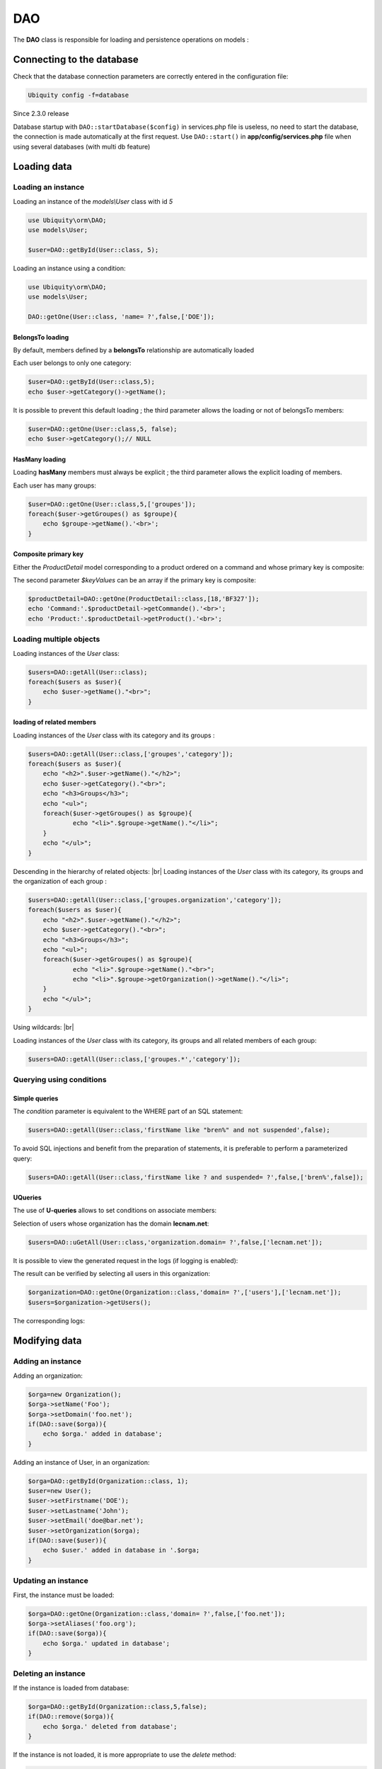 DAO
***

.. |br| raw:: html

   <br />

The **DAO** class is responsible for loading and persistence operations on models :

Connecting to the database
==========================
Check that the database connection parameters are correctly entered in the configuration file:

.. code-block:: bash
    
    Ubiquity config -f=database

Since 2.3.0 release

Database startup with ``DAO::startDatabase($config)`` in services.php file is useless, no need to start the database, the connection is made automatically at the first request.
Use ``DAO::start()`` in **app/config/services.php** file when using several databases (with multi db feature)


Loading data
============
Loading an instance
-------------------
Loading an instance of the `models\\User` class with id `5`

.. code-block:: php
    
    use Ubiquity\orm\DAO;
    use models\User;
        
    $user=DAO::getById(User::class, 5);

Loading an instance using a condition:

.. code-block:: php
    
    use Ubiquity\orm\DAO;
    use models\User;
        
    DAO::getOne(User::class, 'name= ?',false,['DOE']);

BelongsTo loading
^^^^^^^^^^^^^^^^^
By default, members defined by a **belongsTo** relationship are automatically loaded

Each user belongs to only one category:

.. code-block:: php
    
    $user=DAO::getById(User::class,5);
    echo $user->getCategory()->getName();
    
It is possible to prevent this default loading ; the third parameter allows the loading or not of belongsTo members:

.. code-block:: php
    
    $user=DAO::getOne(User::class,5, false);
    echo $user->getCategory();// NULL
    
HasMany loading
^^^^^^^^^^^^^^^
Loading **hasMany** members must always be explicit ; the third parameter allows the explicit loading of members.

Each user has many groups:

.. code-block:: php
    
    $user=DAO::getOne(User::class,5,['groupes']);
    foreach($user->getGroupes() as $groupe){
        echo $groupe->getName().'<br>';
    }

Composite primary key
^^^^^^^^^^^^^^^^^^^^^
Either the `ProductDetail` model corresponding to a product ordered on a command and whose primary key is composite:

.. code-block:: php
   :linenos:
   :caption: app/models/ProductDetail.php
   
    namespace models;
    class ProductDetail{
    	/**
    	 * @id
    	*/
    	private $idProduct;

    	/**
    	 * @id
    	*/
    	private $idCommand;
    
    	...
    }

The second parameter `$keyValues` can be an array if the primary key is composite:

.. code-block:: php
    
    $productDetail=DAO::getOne(ProductDetail::class,[18,'BF327']);
    echo 'Command:'.$productDetail->getCommande().'<br>';
    echo 'Product:'.$productDetail->getProduct().'<br>';
    
Loading multiple objects
------------------------
Loading instances of the `User` class:

.. code-block:: php
    
    $users=DAO::getAll(User::class);
    foreach($users as $user){
        echo $user->getName()."<br>";
    }

loading of related members
^^^^^^^^^^^^^^^^^^^^^^^^^^

Loading instances of the `User` class with its category and its groups :

.. code-block:: php
    
    $users=DAO::getAll(User::class,['groupes','category']);
    foreach($users as $user){
        echo "<h2>".$user->getName()."</h2>";
        echo $user->getCategory()."<br>";
        echo "<h3>Groups</h3>";
        echo "<ul>";
        foreach($user->getGroupes() as $groupe){
        	echo "<li>".$groupe->getName()."</li>";
        }
        echo "</ul>";
    }

Descending in the hierarchy of related objects: |br|
Loading instances of the `User` class with its category, its groups and the organization of each group :

.. code-block:: php
    
    $users=DAO::getAll(User::class,['groupes.organization','category']);
    foreach($users as $user){
        echo "<h2>".$user->getName()."</h2>";
        echo $user->getCategory()."<br>";
        echo "<h3>Groups</h3>";
        echo "<ul>";
        foreach($user->getGroupes() as $groupe){
        	echo "<li>".$groupe->getName()."<br>";
        	echo "<li>".$groupe->getOrganization()->getName()."</li>";
        }
        echo "</ul>";
    }

Using wildcards: |br|

Loading instances of the `User` class with its category, its groups and all related members of each group:

.. code-block:: php
    
    $users=DAO::getAll(User::class,['groupes.*','category']);

Querying using conditions
-------------------------

Simple queries
^^^^^^^^^^^^^^

The `condition` parameter is equivalent to the WHERE part of an SQL statement:

.. code-block:: php
    
    $users=DAO::getAll(User::class,'firstName like "bren%" and not suspended',false);

To avoid SQL injections and benefit from the preparation of statements, it is preferable to perform a parameterized query:

.. code-block:: php
    
    $users=DAO::getAll(User::class,'firstName like ? and suspended= ?',false,['bren%',false]);
    
UQueries
^^^^^^^^

The use of **U-queries** allows to set conditions on associate members:

Selection of users whose organization has the domain **lecnam.net**:

.. code-block:: php
    
    $users=DAO::uGetAll(User::class,'organization.domain= ?',false,['lecnam.net']);

It is possible to view the generated request in the logs (if logging is enabled):

.. image:: /_static/images/dao/uquery-users-log.png
   :class: bordered
   
The result can be verified by selecting all users in this organization:

.. code-block:: php
    
    $organization=DAO::getOne(Organization::class,'domain= ?',['users'],['lecnam.net']);
    $users=$organization->getUsers();

The corresponding logs:

.. image:: /_static/images/dao/uquery-users-orga-log.png
   :class: bordered
   
Modifying data
============
Adding an instance
------------------

Adding an organization:

.. code-block:: php
    
    $orga=new Organization();
    $orga->setName('Foo');
    $orga->setDomain('foo.net');
    if(DAO::save($orga)){
    	echo $orga.' added in database';
    }

Adding an instance of User, in an organization:

.. code-block:: php
    
    $orga=DAO::getById(Organization::class, 1);
    $user=new User();
    $user->setFirstname('DOE');
    $user->setLastname('John');
    $user->setEmail('doe@bar.net');
    $user->setOrganization($orga);
    if(DAO::save($user)){
    	echo $user.' added in database in '.$orga;
    }

Updating an instance
--------------------

First, the instance must be loaded:

.. code-block:: php
    
    $orga=DAO::getOne(Organization::class,'domain= ?',false,['foo.net']);
    $orga->setAliases('foo.org');
    if(DAO::save($orga)){
    	echo $orga.' updated in database';
    }

Deleting an instance
--------------------

If the instance is loaded from database:

.. code-block:: php
    
    $orga=DAO::getById(Organization::class,5,false);
    if(DAO::remove($orga)){
    	echo $orga.' deleted from database';
    }

If the instance is not loaded, it is more appropriate to use the `delete` method:

.. code-block:: php
    
    if(DAO::delete(Organization::class,5)){
    	echo 'Organization deleted from database';
    }

Deleting multiple instances
===========================
Deletion of multiple instances without prior loading:

.. code-block:: php
    
   if($res=DAO::deleteAll(models\User::class, 'id in (?,?,?)',[1,2,3])){
       echo "$res elements deleted";
   }

Bulk queries
============
Bulk queries allow several operations (insertion, modification or deletion) to be performed in a single query, which contributes to improved performance.

Bulk inserts
------------

Insertions example:

.. code-block:: php
   
   $u = new User();
   $u->setName('Martin1');
   DAO::toInsert($u);
   $u = new User();
   $u->setName('Martin2');
   DAO::toInsert($u);
   //Perform inserts
   DAO::flushInserts();

Bulk updates
------------

Updates example:

.. code-block:: php
   
   $users = DAO::getAll(User::class, 'name like ?', false, [
   	'Martin%'
   ]);
   foreach ($users as $user) {
   	$user->setName(\strtoupper($user->getName()));
   	DAO::toUpdate($user);
   }
   DAO::flushUpdates();

Bulk deletes
------------

Deletions example

.. code-block:: php
   
   $users = DAO::getAll(User::class, 'name like ?', false, [
   	'BULK%'
   ]);
   DAO::toDeletes($users);
   DAO::flushDeletes();


The `DAO::flush()` method can be called if insertions, updates or deletions are pending.

SDAO class
==========
The **SDAO** class accelerates CRUD operations for the business classes without relationships.

Models must in this case declare public members only, and not respect the usual encapsulation.

.. code-block:: php
   :linenos:
   :caption: app/models/Product.php
   
    namespace models;
    class Product{
    	/**
    	 * @id
    	*/
    	public $id;

    	public $name;
    
    	...
    }

The **SDAO** class inherits from **DAO** and has the same methods for performing CRUD operations.

.. code-block:: php
    
    use Ubiquity\orm\DAO;
        
    $product=DAO::getById(Product::class, 5);

Prepared DAO queries
====================
Preparing certain requests can improve performance with Swoole, Workerman or Roadrunner servers. |br|
This preparation initializes the objects that will then be used to execute the query. |br|
This initialization is done at server startup, or at the startup of each worker, if such an event exists.

Swoole sample
-------------

Preparation
^^^^^^^^^^^

.. code-block:: php
   :caption: app/config/swooleServices.php
   
   $swooleServer->on('workerStart', function ($srv) use (&$config) {
   	\Ubiquity\orm\DAO::startDatabase($config);
   	\Ubiquity\orm\DAO::prepareGetById('user', User::class);
   	\Ubiquity\orm\DAO::prepareGetAll('productsByName', Product::class,'name like ?');
   });

Usage
^^^^^

.. code-block:: php
   :caption: app/controllers/UsersController.php
   
   public function displayUser($idUser){
   	$user=DAO::executePrepared('user',[1]);
   	echo $user->getName();
   }
   
   public function displayProducts($name){
   	$products=DAO::executePrepared('productsByName',[$name]);
   	...
   }
